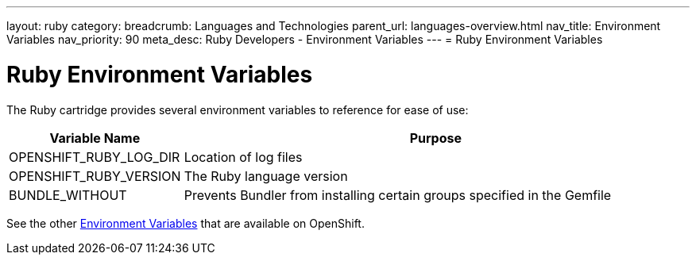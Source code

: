 ---
layout: ruby
category:
breadcrumb: Languages and Technologies
parent_url: languages-overview.html
nav_title: Environment Variables
nav_priority: 90
meta_desc: Ruby Developers - Environment Variables
---
= Ruby Environment Variables

[float]
= Ruby Environment Variables

The Ruby cartridge provides several environment variables to reference for ease of use:

[cols="1,3",options="header"]
|===
|Variable Name |Purpose

|OPENSHIFT_RUBY_LOG_DIR
|Location of log files

|OPENSHIFT_RUBY_VERSION
|The Ruby language version

|BUNDLE_WITHOUT
|Prevents Bundler from installing certain groups specified in the Gemfile
|===

See the other link:managing-environment-variables.html[Environment Variables] that are available on OpenShift.
